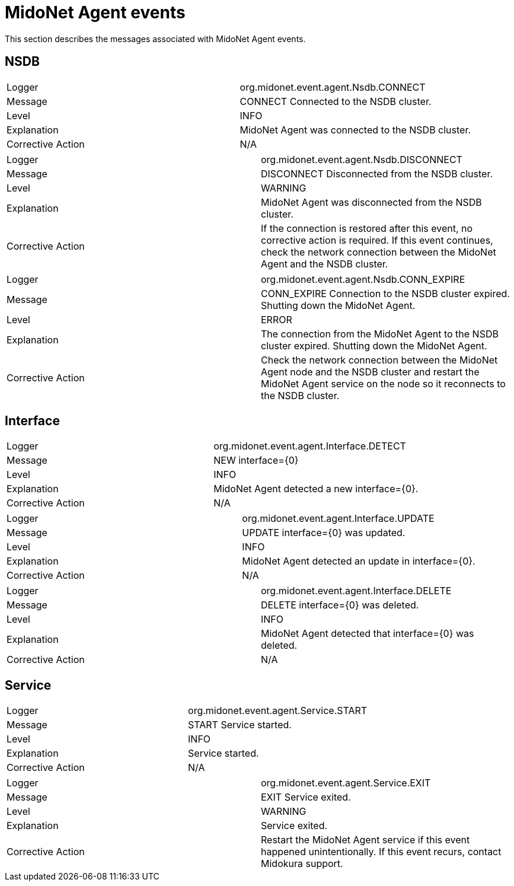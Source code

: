 [[midolman_events]]
= MidoNet Agent events

This section describes the messages associated with MidoNet Agent events.

++++
<?dbhtml stop-chunking?>
++++

== NSDB

|===============
|Logger|org.midonet.event.agent.Nsdb.CONNECT
|Message|CONNECT Connected to the NSDB cluster.
|Level|INFO
|Explanation|MidoNet Agent was connected to the NSDB cluster.
|Corrective Action|N/A
|===============

|===============
|Logger|org.midonet.event.agent.Nsdb.DISCONNECT
|Message|DISCONNECT Disconnected from the NSDB cluster.
|Level|WARNING
|Explanation|MidoNet Agent was disconnected from the NSDB cluster.
|Corrective Action|
    If the connection is restored after this event, no corrective action is
    required. If this event continues, check the network connection between the
    MidoNet Agent and the NSDB cluster.
|===============

|===============
|Logger|org.midonet.event.agent.Nsdb.CONN_EXPIRE
|Message|
    CONN_EXPIRE Connection to the NSDB cluster expired. Shutting down the
    MidoNet Agent.
|Level|ERROR
|Explanation|
    The connection from the MidoNet Agent to the NSDB cluster expired. Shutting
    down the MidoNet Agent.
|Corrective Action|
    Check the network connection between the MidoNet Agent node and the NSDB
    cluster and restart the MidoNet Agent service on the node so it reconnects
    to the NSDB cluster.
|===============

== Interface

|===============
|Logger|org.midonet.event.agent.Interface.DETECT
|Message|NEW interface={0}
|Level|INFO
|Explanation|MidoNet Agent detected a new interface={0}.
|Corrective Action|N/A
|===============

|===============
|Logger|org.midonet.event.agent.Interface.UPDATE
|Message|UPDATE interface={0} was updated.
|Level|INFO
|Explanation|MidoNet Agent detected an update in interface={0}.
|Corrective Action|N/A
|===============

|===============
|Logger|org.midonet.event.agent.Interface.DELETE
|Message|DELETE interface={0} was deleted.
|Level|INFO
|Explanation|MidoNet Agent detected that interface={0} was deleted.
|Corrective Action|N/A
|===============

== Service

|===============
|Logger|org.midonet.event.agent.Service.START
|Message|START Service started.
|Level|INFO
|Explanation|Service started.
|Corrective Action|N/A
|===============

|===============
|Logger|org.midonet.event.agent.Service.EXIT
|Message|EXIT Service exited.
|Level|WARNING
|Explanation|Service exited.
|Corrective Action|
    Restart the MidoNet Agent service if this event happened unintentionally. If
    this event recurs, contact Midokura support.
|===============
